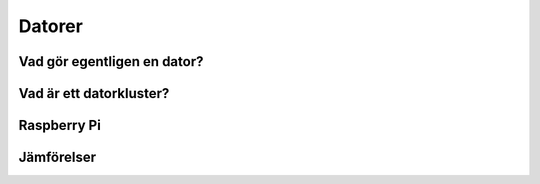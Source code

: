 Datorer
=======

Vad gör egentligen en dator?
----------------------------

Vad är ett datorkluster?
------------------------


Raspberry Pi
------------


Jämförelser
-----------
